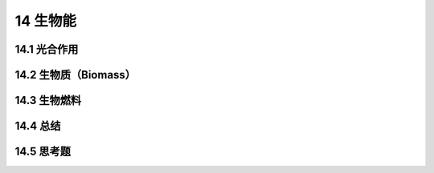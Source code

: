 14 生物能
==================



14.1 光合作用
---------------------

14.2 生物质（Biomass）
------------------------------

14.3 生物燃料
-------------------------

14.4 总结
-------------------

14.5 思考题
-------------------

